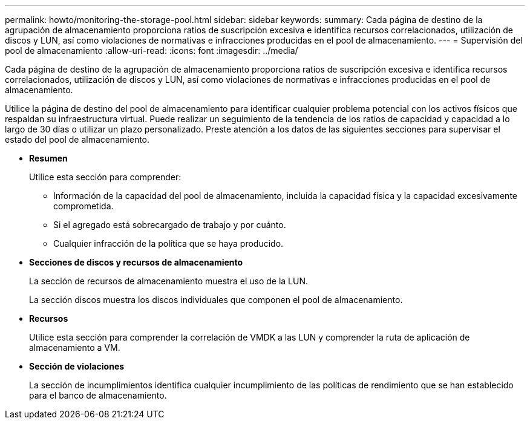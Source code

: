 ---
permalink: howto/monitoring-the-storage-pool.html 
sidebar: sidebar 
keywords:  
summary: Cada página de destino de la agrupación de almacenamiento proporciona ratios de suscripción excesiva e identifica recursos correlacionados, utilización de discos y LUN, así como violaciones de normativas e infracciones producidas en el pool de almacenamiento. 
---
= Supervisión del pool de almacenamiento
:allow-uri-read: 
:icons: font
:imagesdir: ../media/


[role="lead"]
Cada página de destino de la agrupación de almacenamiento proporciona ratios de suscripción excesiva e identifica recursos correlacionados, utilización de discos y LUN, así como violaciones de normativas e infracciones producidas en el pool de almacenamiento.

Utilice la página de destino del pool de almacenamiento para identificar cualquier problema potencial con los activos físicos que respaldan su infraestructura virtual. Puede realizar un seguimiento de la tendencia de los ratios de capacidad y capacidad a lo largo de 30 días o utilizar un plazo personalizado. Preste atención a los datos de las siguientes secciones para supervisar el estado del pool de almacenamiento.

* *Resumen*
+
Utilice esta sección para comprender:

+
** Información de la capacidad del pool de almacenamiento, incluida la capacidad física y la capacidad excesivamente comprometida.
** Si el agregado está sobrecargado de trabajo y por cuánto.
** Cualquier infracción de la política que se haya producido.


* *Secciones de discos y recursos de almacenamiento*
+
La sección de recursos de almacenamiento muestra el uso de la LUN.

+
La sección discos muestra los discos individuales que componen el pool de almacenamiento.

* *Recursos*
+
Utilice esta sección para comprender la correlación de VMDK a las LUN y comprender la ruta de aplicación de almacenamiento a VM.

* *Sección de violaciones*
+
La sección de incumplimientos identifica cualquier incumplimiento de las políticas de rendimiento que se han establecido para el banco de almacenamiento.


